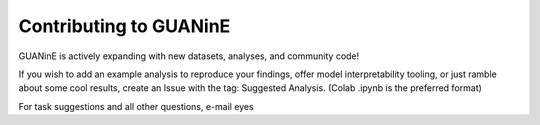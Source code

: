 =================
Contributing to GUANinE
=================

GUANinE is actively expanding with new datasets, analyses, and community code!

If you wish to add an example analysis to reproduce your findings, offer model interpretability tooling, or just ramble about some cool results, create an Issue with the tag: Suggested Analysis.  (Colab .ipynb is the preferred format)

For task suggestions and all other questions, e-mail eyes  